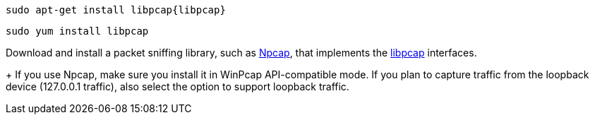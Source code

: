 // tag::deb[]
["source","sh",subs="attributes"]
------------------------------------------------
sudo apt-get install libpcap{libpcap}
------------------------------------------------
// end::deb[]

// tag::rpm[]
["source","sh",subs="attributes"]
------------------------------------------------
sudo yum install libpcap
------------------------------------------------
// end::rpm[]

// tag::win[]
Download and install a packet sniffing library,
such as https://nmap.org/npcap/[Npcap], that implements the
https://github.com/the-tcpdump-group/libpcap[libpcap] interfaces.
+
If you use Npcap, make sure you install it in WinPcap API-compatible mode. If
you plan to capture traffic from the loopback device (127.0.0.1 traffic), also
select the option to support loopback traffic. 
// end::win[]

